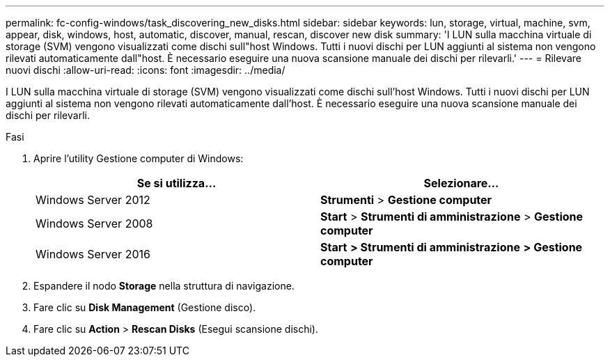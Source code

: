 ---
permalink: fc-config-windows/task_discovering_new_disks.html 
sidebar: sidebar 
keywords: lun, storage, virtual, machine, svm, appear, disk, windows, host, automatic, discover, manual, rescan, discover new disk 
summary: 'I LUN sulla macchina virtuale di storage (SVM) vengono visualizzati come dischi sull"host Windows. Tutti i nuovi dischi per LUN aggiunti al sistema non vengono rilevati automaticamente dall"host. È necessario eseguire una nuova scansione manuale dei dischi per rilevarli.' 
---
= Rilevare nuovi dischi
:allow-uri-read: 
:icons: font
:imagesdir: ../media/


[role="lead"]
I LUN sulla macchina virtuale di storage (SVM) vengono visualizzati come dischi sull'host Windows. Tutti i nuovi dischi per LUN aggiunti al sistema non vengono rilevati automaticamente dall'host. È necessario eseguire una nuova scansione manuale dei dischi per rilevarli.

.Fasi
. Aprire l'utility Gestione computer di Windows:
+
|===
| Se si utilizza... | Selezionare... 


 a| 
Windows Server 2012
 a| 
*Strumenti* > *Gestione computer*



 a| 
Windows Server 2008
 a| 
*Start* > *Strumenti di amministrazione* > *Gestione computer*



 a| 
Windows Server 2016
 a| 
*Start* *> Strumenti di amministrazione* *> Gestione computer*

|===
. Espandere il nodo *Storage* nella struttura di navigazione.
. Fare clic su *Disk Management* (Gestione disco).
. Fare clic su *Action* > *Rescan Disks* (Esegui scansione dischi).

